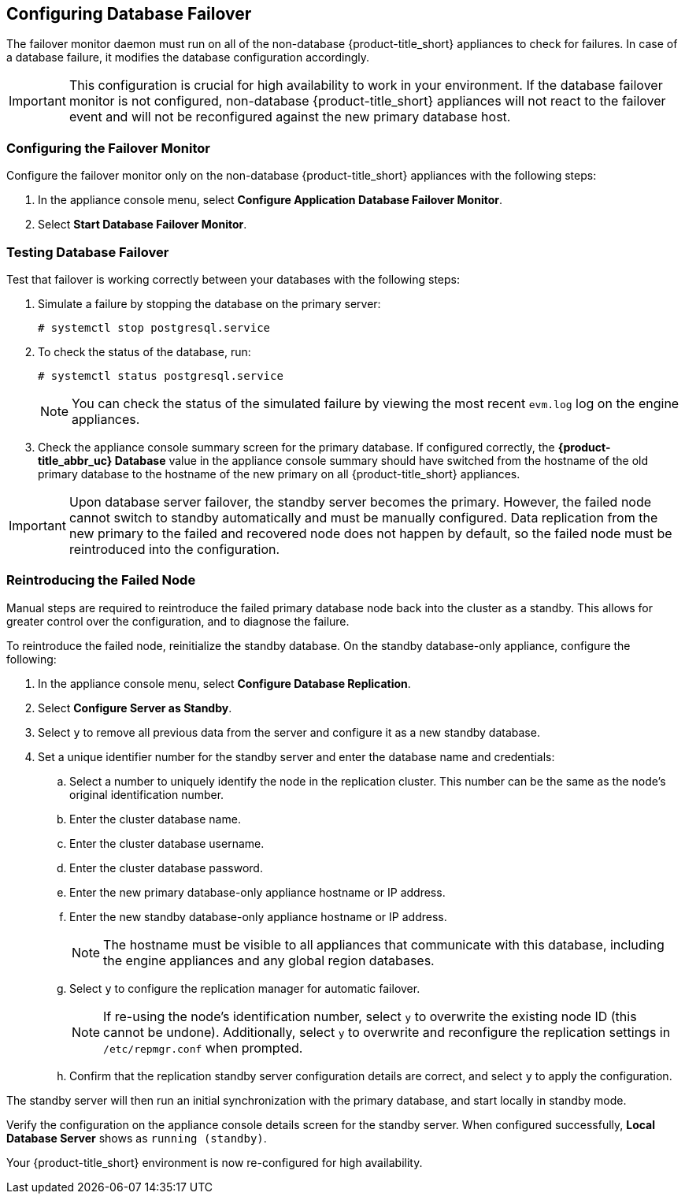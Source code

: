 [[database_failover]]
== Configuring Database Failover

The failover monitor daemon must run on all of the non-database {product-title_short} appliances to check for failures. In case of a database failure, it modifies the database configuration accordingly.

[IMPORTANT]
====
This configuration is crucial for high availability to work in your environment. If the database failover monitor is not configured, non-database {product-title_short} appliances will not react to the failover event and will not be reconfigured against the new primary database host.
====

[[failover_monitor]]
=== Configuring the Failover Monitor

Configure the failover monitor only on the non-database {product-title_short} appliances  with the following steps:

. In the appliance console menu, select *Configure Application Database Failover Monitor*.
. Select *Start Database Failover Monitor*.



[[failover_testing]]
=== Testing Database Failover

Test that failover is working correctly between your databases with the following steps:

. Simulate a failure by stopping the database on the primary server:
+
----
# systemctl stop postgresql.service
----
+
. To check the status of the database, run:
+
----
# systemctl status postgresql.service
----
+
[NOTE]
====
You can check the status of the simulated failure by viewing the most recent `evm.log` log on the engine appliances.
====
+
. Check the appliance console summary screen for the primary database. If configured correctly, the *{product-title_abbr_uc} Database* value in the appliance console summary should have switched from the hostname of the old primary database to the hostname of the new primary on all {product-title_short} appliances.


[IMPORTANT]
====
Upon database server failover, the standby server becomes the primary. However, the failed node cannot switch to standby automatically and must be manually configured. Data replication from the new primary to the failed and recovered node does not happen by default, so the failed node must be reintroduced into the configuration.
====


[[reintroducing_the_failed_node]]
=== Reintroducing the Failed Node

Manual steps are required to reintroduce the failed primary database node back into the cluster as a standby. This allows for greater control over the configuration, and to diagnose the failure.

To reintroduce the failed node, reinitialize the standby database.
On the standby database-only appliance, configure the following:

. In the appliance console menu, select *Configure Database Replication*.
. Select *Configure Server as Standby*.
. Select `y` to remove all previous data from the server and configure it as a new standby database.
. Set a unique identifier number for the standby server and enter the database name and credentials:
.. Select a number to uniquely identify the node in the replication cluster. This number can be the same as the node's original identification number.
.. Enter the cluster database name.
.. Enter the cluster database username.
.. Enter the cluster database password.
.. Enter the new primary database-only appliance hostname or IP address.
.. Enter the new standby database-only appliance hostname or IP address.
+
[NOTE]
====
The hostname must be visible to all appliances that communicate with this database, including the engine appliances and any global region databases.
====
+
.. Select `y` to configure the replication manager for automatic failover.
+
[NOTE]
====
If re-using the node's identification number, select `y` to overwrite the existing node ID (this cannot be undone). Additionally, select `y` to overwrite and reconfigure the replication settings in `/etc/repmgr.conf` when prompted.
====
+
.. Confirm that the replication standby server configuration details are correct, and select `y` to apply the configuration.


The standby server will then run an initial synchronization with the primary database, and start locally in standby mode.

Verify the configuration on the appliance console details screen for the standby server. When configured successfully, *Local Database Server* shows as `running (standby)`.







Your {product-title_short} environment is now re-configured for high availability.
